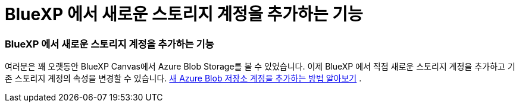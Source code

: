 = BlueXP 에서 새로운 스토리지 계정을 추가하는 기능
:allow-uri-read: 
:icons: font
:imagesdir: ../media/




=== BlueXP 에서 새로운 스토리지 계정을 추가하는 기능

여러분은 꽤 오랫동안 BlueXP Canvas에서 Azure Blob Storage를 볼 수 있었습니다.  이제 BlueXP 에서 직접 새로운 스토리지 계정을 추가하고 기존 스토리지 계정의 속성을 변경할 수 있습니다. xref:../task-add-blob-storage.html[새 Azure Blob 저장소 계정을 추가하는 방법 알아보기] .
